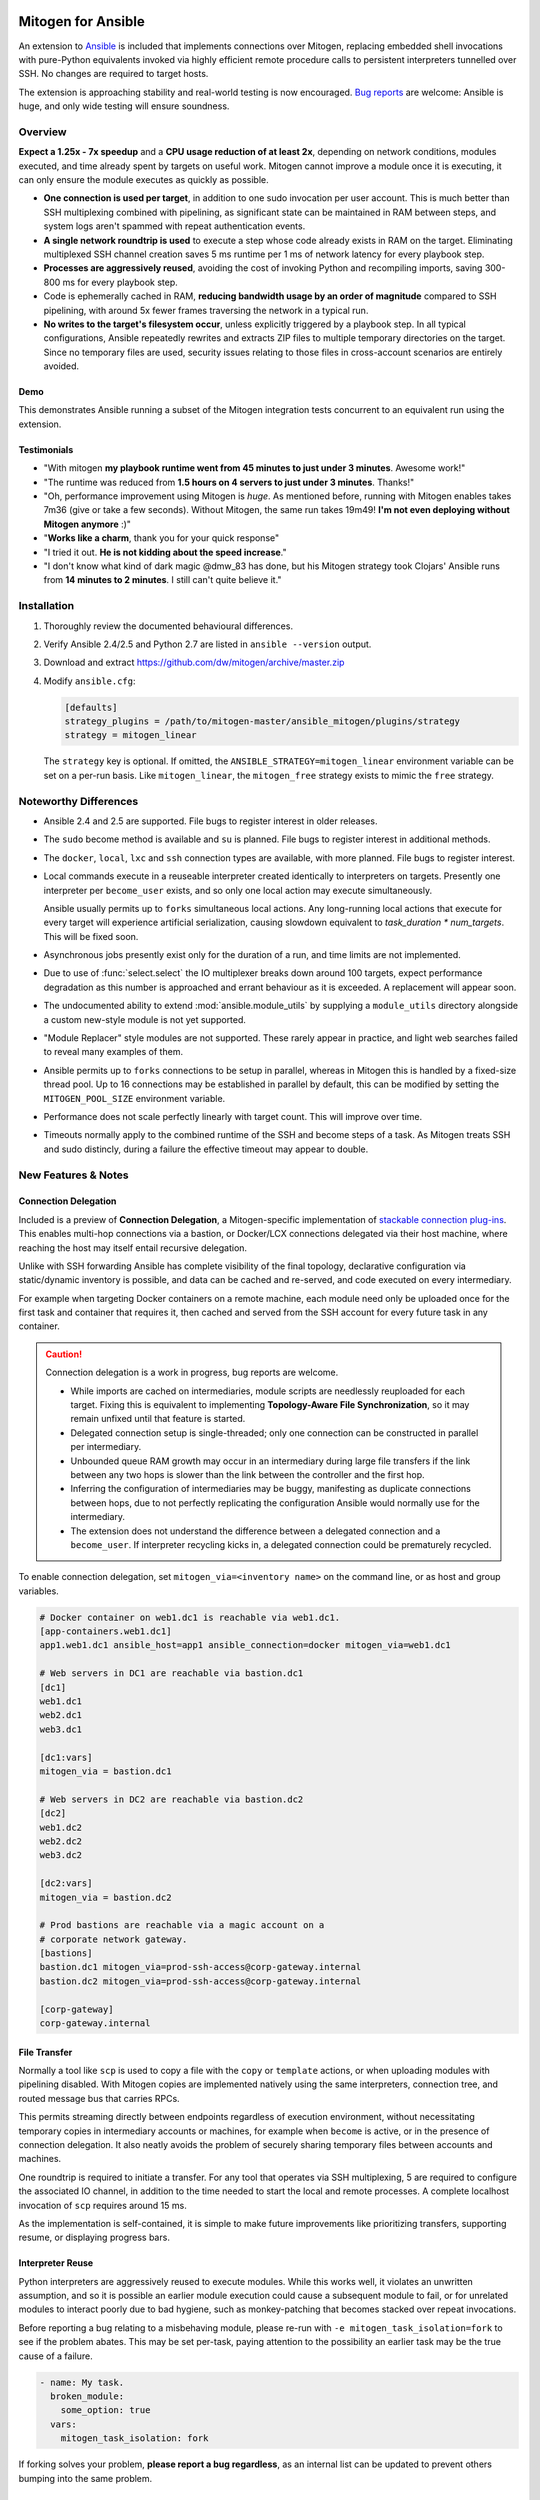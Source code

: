 
.. image:: images/ansible/cell_division.png
    :align: right

Mitogen for Ansible
===================


An extension to `Ansible`_ is included that implements connections over
Mitogen, replacing embedded shell invocations with pure-Python equivalents
invoked via highly efficient remote procedure calls to persistent interpreters
tunnelled over SSH. No changes are required to target hosts.

The extension is approaching stability and real-world testing is now
encouraged. `Bug reports`_ are welcome: Ansible is huge, and only wide testing
will ensure soundness.

.. _Ansible: https://www.ansible.com/

.. _Bug reports: https://goo.gl/yLKZiJ

Overview
--------

**Expect a 1.25x - 7x speedup** and a **CPU usage reduction of at least 2x**,
depending on network conditions, modules executed, and time already spent by
targets on useful work. Mitogen cannot improve a module once it is executing,
it can only ensure the module executes as quickly as possible.

* **One connection is used per target**, in addition to one sudo invocation per
  user account. This is much better than SSH multiplexing combined with
  pipelining, as significant state can be maintained in RAM between steps, and
  system logs aren't spammed with repeat authentication events.

* **A single network roundtrip is used** to execute a step whose code already
  exists in RAM on the target. Eliminating multiplexed SSH channel creation
  saves 5 ms runtime per 1 ms of network latency for every playbook step.

* **Processes are aggressively reused**, avoiding the cost of invoking Python
  and recompiling imports, saving 300-800 ms for every playbook step.

* Code is ephemerally cached in RAM, **reducing bandwidth usage by an order
  of magnitude** compared to SSH pipelining, with around 5x fewer frames
  traversing the network in a typical run.

* **No writes to the target's filesystem occur**, unless explicitly triggered
  by a playbook step. In all typical configurations, Ansible repeatedly
  rewrites and extracts ZIP files to multiple temporary directories on the
  target. Since no temporary files are used, security issues relating to those
  files in cross-account scenarios are entirely avoided.


Demo
~~~~

This demonstrates Ansible running a subset of the Mitogen integration tests
concurrent to an equivalent run using the extension.

.. raw:: html

    <video width="720" height="439" controls>
        <source src="http://k3.botanicus.net/tmp/ansible_mitogen.mp4" type="video/mp4">
    </video>


Testimonials
~~~~~~~~~~~~

* "With mitogen **my playbook runtime went from 45 minutes to just under 3
  minutes**. Awesome work!"

* "The runtime was reduced from **1.5 hours on 4 servers to just under 3
  minutes**. Thanks!"

* "Oh, performance improvement using Mitogen is *huge*. As mentioned before,
  running with Mitogen enables takes 7m36 (give or take a few seconds). Without
  Mitogen, the same run takes 19m49! **I'm not even deploying without Mitogen
  anymore** :)"

* "**Works like a charm**, thank you for your quick response"

* "I tried it out. **He is not kidding about the speed increase**."

* "I don't know what kind of dark magic @dmw_83 has done, but his Mitogen
  strategy took Clojars' Ansible runs from **14 minutes to 2 minutes**. I still
  can't quite believe it."


Installation
------------

1. Thoroughly review the documented behavioural differences.
2. Verify Ansible 2.4/2.5 and Python 2.7 are listed in ``ansible --version``
   output.
3. Download and extract https://github.com/dw/mitogen/archive/master.zip
4. Modify ``ansible.cfg``:

   .. code-block:: dosini

        [defaults]
        strategy_plugins = /path/to/mitogen-master/ansible_mitogen/plugins/strategy
        strategy = mitogen_linear

   The ``strategy`` key is optional. If omitted, the
   ``ANSIBLE_STRATEGY=mitogen_linear`` environment variable can be set on a
   per-run basis. Like ``mitogen_linear``, the ``mitogen_free`` strategy exists
   to mimic the ``free`` strategy.


Noteworthy Differences
----------------------

* Ansible 2.4 and 2.5 are supported. File bugs to register interest in older
  releases.

* The ``sudo`` become method is available and ``su`` is planned. File bugs to
  register interest in additional methods.

* The ``docker``, ``local``, ``lxc`` and ``ssh`` connection types are
  available, with more planned. File bugs to register interest.

* Local commands execute in a reuseable interpreter created identically to
  interpreters on targets. Presently one interpreter per ``become_user``
  exists, and so only one local action may execute simultaneously.

  Ansible usually permits up to ``forks`` simultaneous local actions. Any
  long-running local actions that execute for every target will experience
  artificial serialization, causing slowdown equivalent to `task_duration *
  num_targets`. This will be fixed soon.

* Asynchronous jobs presently exist only for the duration of a run, and time
  limits are not implemented.

* Due to use of :func:`select.select` the IO multiplexer breaks down around 100
  targets, expect performance degradation as this number is approached and
  errant behaviour as it is exceeded. A replacement will appear soon.

* The undocumented ability to extend :mod:`ansible.module_utils` by supplying a
  ``module_utils`` directory alongside a custom new-style module is not yet
  supported.

* "Module Replacer" style modules are not supported. These rarely appear in
  practice, and light web searches failed to reveal many examples of them.

* Ansible permits up to ``forks`` connections to be setup in parallel, whereas
  in Mitogen this is handled by a fixed-size thread pool. Up to 16 connections
  may be established in parallel by default, this can be modified by setting
  the ``MITOGEN_POOL_SIZE`` environment variable.

* Performance does not scale perfectly linearly with target count. This will
  improve over time.

* Timeouts normally apply to the combined runtime of the SSH and become steps
  of a task. As Mitogen treats SSH and sudo distincly, during a failure the
  effective timeout may appear to double.


New Features & Notes
--------------------


Connection Delegation
~~~~~~~~~~~~~~~~~~~~~

.. image:: images/jumpbox.png
    :align: right

Included is a preview of **Connection Delegation**, a Mitogen-specific
implementation of `stackable connection plug-ins`_. This enables multi-hop
connections via a bastion, or Docker/LCX connections delegated via their host
machine, where reaching the host may itself entail recursive delegation.

.. _Stackable connection plug-ins: https://github.com/ansible/proposals/issues/25

Unlike with SSH forwarding Ansible has complete visibility of the final
topology, declarative configuration via static/dynamic inventory is possible,
and data can be cached and re-served, and code executed on every intermediary.

For example when targeting Docker containers on a remote machine, each module
need only be uploaded once for the first task and container that requires it,
then cached and served from the SSH account for every future task in any
container.

.. raw:: html

    <div style="clear: both;"></div>


.. caution::

    Connection delegation is a work in progress, bug reports are welcome.

    * While imports are cached on intermediaries, module scripts are needlessly
      reuploaded for each target. Fixing this is equivalent to implementing
      **Topology-Aware File Synchronization**, so it may remain unfixed until
      that feature is started.

    * Delegated connection setup is single-threaded; only one connection can be
      constructed in parallel per intermediary.

    * Unbounded queue RAM growth may occur in an intermediary during large file
      transfers if the link between any two hops is slower than the link
      between the controller and the first hop.

    * Inferring the configuration of intermediaries may be buggy, manifesting
      as duplicate connections between hops, due to not perfectly replicating
      the configuration Ansible would normally use for the intermediary.

    * The extension does not understand the difference between a delegated
      connection and a ``become_user``. If interpreter recycling kicks in, a
      delegated connection could be prematurely recycled.

To enable connection delegation, set ``mitogen_via=<inventory name>`` on the
command line, or as host and group variables.

.. code-block:: ini

    # Docker container on web1.dc1 is reachable via web1.dc1.
    [app-containers.web1.dc1]
    app1.web1.dc1 ansible_host=app1 ansible_connection=docker mitogen_via=web1.dc1

    # Web servers in DC1 are reachable via bastion.dc1
    [dc1]
    web1.dc1
    web2.dc1
    web3.dc1

    [dc1:vars]
    mitogen_via = bastion.dc1

    # Web servers in DC2 are reachable via bastion.dc2
    [dc2]
    web1.dc2
    web2.dc2
    web3.dc2

    [dc2:vars]
    mitogen_via = bastion.dc2

    # Prod bastions are reachable via a magic account on a
    # corporate network gateway.
    [bastions]
    bastion.dc1 mitogen_via=prod-ssh-access@corp-gateway.internal
    bastion.dc2 mitogen_via=prod-ssh-access@corp-gateway.internal

    [corp-gateway]
    corp-gateway.internal


File Transfer
~~~~~~~~~~~~~

Normally a tool like ``scp`` is used to copy a file with the ``copy`` or
``template`` actions, or when uploading modules with pipelining disabled. With
Mitogen copies are implemented natively using the same interpreters, connection
tree, and routed message bus that carries RPCs.

This permits streaming directly between endpoints regardless of execution
environment, without necessitating temporary copies in intermediary accounts or
machines, for example when ``become`` is active, or in the presence of
connection delegation. It also neatly avoids the problem of securely sharing
temporary files between accounts and machines.

One roundtrip is required to initiate a transfer. For any tool that operates
via SSH multiplexing, 5 are required to configure the associated IO channel, in
addition to the time needed to start the local and remote processes. A complete
localhost invocation of ``scp`` requires around 15 ms.

As the implementation is self-contained, it is simple to make future
improvements like prioritizing transfers, supporting resume, or displaying
progress bars.


Interpreter Reuse
~~~~~~~~~~~~~~~~~

Python interpreters are aggressively reused to execute modules. While this
works well, it violates an unwritten assumption, and so it is possible an
earlier module execution could cause a subsequent module to fail, or for
unrelated modules to interact poorly due to bad hygiene, such as
monkey-patching that becomes stacked over repeat invocations.

Before reporting a bug relating to a misbehaving module, please re-run with
``-e mitogen_task_isolation=fork`` to see if the problem abates. This may be
set per-task, paying attention to the possibility an earlier task may be the
true cause of a failure.

.. code-block:: yaml

    - name: My task.
      broken_module:
        some_option: true
      vars:
        mitogen_task_isolation: fork

If forking solves your problem, **please report a bug regardless**, as an
internal list can be updated to prevent others bumping into the same problem.


Interpreter Recycling
~~~~~~~~~~~~~~~~~~~~~

There is a per-target limit on the number of interpreters. Once 20 exist, the
youngest is terminated before starting any new interpreter, preventing
situations like below from triggering memory exhaustion.

.. code-block:: yaml

    - hosts: corp_boxes
      vars:
        user_directory: [
          # 10,000 corporate user accounts
        ]
      tasks:
        - name: Create user bashrc
          become: true
          vars:
            ansible_become_user: "{{item}}"
          copy:
            src: bashrc
            dest: "~{{item}}/.bashrc"
          with_items: "{{user_directory}}"

The youngest is chosen to preserve useful accounts like ``root`` and
``postgresql`` that often appear early in a run, however it is simple to
construct a playbook that defeats this strategy. A future version will key
interpreters on the identity of their creating task, avoiding useful account
recycling in every scenario.

To modify the limit, set the ``MITOGEN_MAX_INTERPRETERS`` environment variable.


Standard IO
~~~~~~~~~~~

Ansible uses pseudo TTYs for most invocations to allow it to type interactive
passwords, however pseudo TTYs are disabled where standard input is required or
``sudo`` is not in use. Additionally when SSH multiplexing is enabled, a string
like ``Shared connection to localhost closed\r\n`` appears in ``stderr`` of
every invocation.

Mitogen does not naturally require either of these, as command output is always
embedded within framed messages, and it can simply call :py:func:`pty.openpty`
in any location an interactive password must be typed.

A major downside to Ansible's behaviour is that ``stdout`` and ``stderr`` are
merged together into a single ``stdout`` variable, with carriage returns
inserted in the output by the TTY layer. However ugly, the extension emulates
this precisely, to avoid breaking playbooks that expect text to appear in
specific variables with a particular linefeed style.


How Modules Execute
~~~~~~~~~~~~~~~~~~~

Ansible usually modifies, recompresses and reuploads modules every time they
run on a target, work that must be repeated by the controller for every
playbook step.

With the extension any modifications are done on the target, allowing pristine
copies of modules to be cached, reducing the necessity to re-transfer modules
for each invocation. Unmodified modules are uploaded once on first use and
cached in RAM for the remainder of the run.

**Binary**
    Native executables detected using a complex heuristic. Arguments are
    supplied as a JSON file whose path is the sole script parameter.

**Module Replacer**
    Python scripts detected by the presence of
    ``#<<INCLUDE_ANSIBLE_MODULE_COMMON>>`` appearing in their source. This type
    is not yet supported.

**New-Style**
    Python scripts detected by the presence of ``from ansible.module_utils.``
    appearing in their source. Arguments are supplied as JSON written to
    ``sys.stdin`` of the target interpreter.

**JSON_ARGS**
    Detected by the presence of ``INCLUDE_ANSIBLE_MODULE_JSON_ARGS`` appearing
    in the script source. The interpreter directive (``#!interpreter``) is
    adjusted to match the corresponding value of ``{{ansible_*_interpreter}}``
    if one is set. Arguments are supplied as JSON mixed into the script as a
    replacement for ``INCLUDE_ANSIBLE_MODULE_JSON_ARGS``.

**WANT_JSON**
    Detected by the presence of ``WANT_JSON`` appearing in the script source.
    The interpreter directive is adjusted as above. Arguments are supplied as a
    JSON file whose path is the sole script parameter.

**Old Style**
    Files not matching any of the above tests. The interpreter directive is
    adjusted as above. Arguments are supplied as a file whose path is the sole
    script parameter. The format of the file is ``"key=repr(value)[
    key2=repr(value2)[ ..]] "``.


Runtime Patches
~~~~~~~~~~~~~~~

Three small runtime patches are employed in ``strategy.py`` to hook into
desirable locations, in order to override uses of shell, the module executor,
and the mechanism for selecting a connection plug-in. While it is hoped the
patches can be avoided in future, for interesting versions of Ansible deployed
today this simply is not possible, and so they continue to be required.

The patches are concise and behave conservatively, including by disabling
themselves when non-Mitogen connections are in use. Additional third party
plug-ins are unlikely to attempt similar patches, so the risk to an established
configuration should be minimal.


Flag Emulation
~~~~~~~~~~~~~~

Mitogen re-parses ``sudo_flags``, ``become_flags``, and ``ssh_flags`` using
option parsers extracted from `sudo(1)` and `ssh(1)` in order to emulate their
equivalent semantics. This allows:

* robust support for common ``ansible.cfg`` tricks without reconfiguration,
  such as forwarding SSH agents across ``sudo`` invocations,
* reporting on conflicting flag combinations,
* reporting on unsupported flag combinations,
* internally special-casing certain behaviour (like recursive agent forwarding)
  without boring the user with the details,
* avoiding opening the extension up to untestable scenarios where users can
  insert arbitrary garbage between Mitogen and the components it integrates
  with,
* precise emulation by an alternative implementation, for example if Mitogen
  grew support for Paramiko.


Supported Variables
-------------------

Matching Ansible's model, variables are treated on a per-task basis, causing
establishment of additional reuseable interpreters as necessary to match the
configuration of each task.


SSH
~~~

This list will grow as more missing pieces are discovered.

* ``ansible_ssh_timeout``
* ``ansible_host``, ``ansible_ssh_host``
* ``ansible_user``, ``ansible_ssh_user``
* ``ansible_port``, ``ssh_port``
* ``ansible_ssh_executable``, ``ssh_executable``
* ``ansible_ssh_private_key_file``
* ``ansible_ssh_pass``, ``ansible_password`` (default: assume passwordless)
* ``ssh_args``, ``ssh_common_args``, ``ssh_extra_args``


Sudo
~~~~

* ``ansible_python_interpreter``
* ``ansible_sudo_exe``, ``ansible_become_exe``
* ``ansible_sudo_user``, ``ansible_become_user`` (default: ``root``)
* ``ansible_sudo_pass``, ``ansible_become_pass`` (default: assume passwordless)
* ``sudo_flags``, ``become_flags``
* ansible.cfg: ``timeout``


Docker
~~~~~~

Docker support is fairly new, expect increased surprises for now.

* ``ansible_host``: Name of Docker container.
* ``ansible_user``: Name of user within the container to execute as.


LXC
~~~

LXC support is fairly new, expect increased surprises for now. The
``lxc-attach`` command is required to be available on the host machine.

* ``ansible_host``: Name of LXC container.


Debugging
---------

Diagnostics and use of the :py:mod:`logging` package output on the target
machine are usually discarded. With Mitogen, all of this is captured and
returned to the controller, where it can be viewed as desired with ``-vvv``.
Basic high level logs are produced with ``-vvv``, with logging of all IO on the
controller with ``-vvvv`` or higher.

Although use of standard IO and the logging package on the target is forwarded
to the controller, it is not possible to receive IO activity logs, as the
processs of receiving those logs would would itself generate IO activity. To
receive a complete trace of every process on every machine, file-based logging
is necessary. File-based logging can be enabled by setting
``MITOGEN_ROUTER_DEBUG=1`` in your environment.

When file-based logging is enabled, one file per context will be created on the
local machine and every target machine, as ``/tmp/mitogen.<pid>.log``.


Getting Help
~~~~~~~~~~~~
Some users and developers hang out on the
`#mitogen <https://webchat.freenode.net/?channels=mitogen>`_ channel on the
FreeNode IRC network.


Sample Profiles
---------------

Local VM connection
~~~~~~~~~~~~~~~~~~~

This demonstrates Mitogen vs. connection pipelining to a local VM, executing
the 100 simple repeated steps of ``run_hostname_100_times.yml`` from the
examples directory. Mitogen requires **43x less bandwidth and 4.25x less
time**.

.. image:: images/ansible/run_hostname_100_times.png


Kathmandu to Paris
~~~~~~~~~~~~~~~~~~

This is a full Django application playbook over a ~180ms link between Kathmandu
and Paris. Aside from large pauses where the host performs useful work, the
high latency of this link means Mitogen only manages a 1.7x speedup.

Many early roundtrips are due to inefficiencies in Mitogen's importer that will
be fixed over time, however the majority, comprising at least 10 seconds, are
due to idling while the host's previous result and next command are in-flight
on the network.

The initial extension lays groundwork for exciting structural changes to the
execution model: a future version will tackle latency head-on by delegating
some control flow to the target host, melding the performance and scalability
benefits of pull-based operation with the management simplicity of push-based
operation.

.. image:: images/ansible/costapp.png


